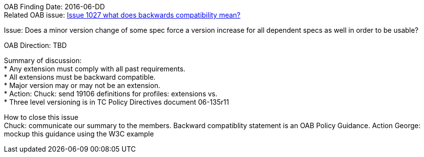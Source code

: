 OAB Finding Date: 2016-06-DD +
Related OAB issue: https://portal.opengeospatial.org/index.php?m=projects&a=view&project_id=228&tab=5&act=details&issue_id=1027[Issue 1027 what does backwards compatibility mean?] +

Issue: Does a minor version change of some spec force a version increase for all dependent specs as well in order to be usable? +

OAB Direction: TBD +

Summary of discussion: +
* Any extension must comply with all past requirements. +
* All extensions must be backward compatible. +
* Major version may or may not be an extension. +
* Action: Chuck: send 19106 definitions for profiles: extensions vs. +
* Three level versioning is in TC Policy Directives document 06-135r11 +


How to close this issue +
Chuck: communicate our summary to the members.   
Backward compatiblity statement is an OAB Policy Guidance.
Action George: mockup this guidance using the W3C example
